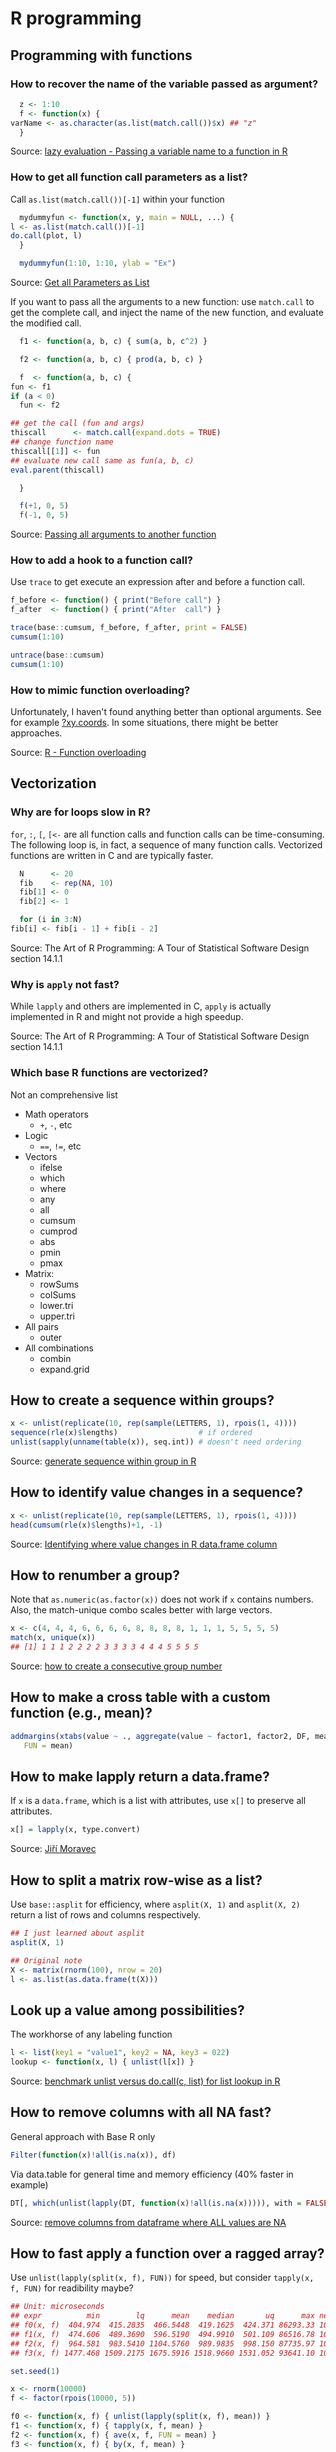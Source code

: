 * R programming

** Programming with functions

*** How to recover the name of the variable passed as argument?

    #+begin_src R
      z <- 1:10
      f <- function(x) {
	varName <- as.character(as.list(match.call())$x) ## "z"
      }
    #+end_src

    Source: [[https://stackoverflow.com/a/19134129/2860744][lazy evaluation - Passing a variable name to a function in R]]

*** How to get all function call parameters as a list?

    Call =as.list(match.call())[-1]= within your function

    #+begin_src R
      mydummyfun <- function(x, y, main = NULL, ...) {
	l <- as.list(match.call())[-1]
	do.call(plot, l)
      }

      mydummyfun(1:10, 1:10, ylab = "Ex")
    #+end_src

    Source: [[https://stackoverflow.com/a/11892680/2860744][Get all Parameters as List]]

    If you want to pass all the arguments to a new function:
    use =match.call= to get the complete call, and inject
    the name of the new function, and evaluate the modified call.


    #+begin_src R
      f1 <- function(a, b, c) { sum(a, b, c^2) }

      f2 <- function(a, b, c) { prod(a, b, c) }

      f  <- function(a, b, c) {
	fun <- f1
	if (a < 0)
	  fun <- f2

	## get the call (fun and args)
	thiscall      <- match.call(expand.dots = TRUE)
	## change function name
	thiscall[[1]] <- fun
	## evaluate new call same as fun(a, b, c)
	eval.parent(thiscall)

      }

      f(+1, 0, 5)
      f(-1, 0, 5)
    #+end_src

    Source: [[https://stackoverflow.com/a/56811164/2860744][Passing all arguments to another function]]

*** How to add a hook to a function call?

    Use =trace= to get execute an expression after and before a
    function call.

    #+begin_src R
      f_before <- function() { print("Before call") }
      f_after  <- function() { print("After  call") }

      trace(base::cumsum, f_before, f_after, print = FALSE)
      cumsum(1:10)

      untrace(base::cumsum)
      cumsum(1:10)
    #+end_src

*** How to mimic function overloading?

    Unfortunately, I haven't found anything better than optional
    arguments. See for example [[https://github.com/wch/r-source/blob/bba8fa69246ea248da33a566f463196614bb5242/src/library/grDevices/R/xyz.coords.R#L21][?xy.coords]]. In some situations, there
    might be better approaches.

    Source: [[https://stackoverflow.com/a/9266265/2860744][R - Function overloading]]

** Vectorization

*** Why are for loops slow in R?

    =for=, =:=, =[=, =[<-= are all function calls and function calls
    can be time-consuming.  The following loop is, in fact, a sequence
    of many function calls. Vectorized functions are written in C and
    are typically faster.

    #+begin_src R
      N      <- 20
      fib    <- rep(NA, 10)
      fib[1] <- 0
      fib[2] <- 1

      for (i in 3:N)
	fib[i] <- fib[i - 1] + fib[i - 2]
    #+end_src

    Source: The Art of R Programming: A Tour of Statistical Software
    Design section 14.1.1

*** Why is =apply= not fast?

    While =lapply= and others are implemented in C, =apply= is actually
    implemented in R and might not provide a high speedup.

    Source: The Art of R Programming: A Tour of Statistical Software
    Design section 14.1.1

*** Which base R functions are vectorized?

    Not an comprehensive list

    - Math operators
      - =+=, =-=, etc
    - Logic
      - ====, =!==, etc
    - Vectors
      - ifelse
      - which
      - where
      - any
      - all
      - cumsum
      - cumprod
      - abs
      - pmin
      - pmax
    - Matrix:
      - rowSums
      - colSums
      - lower.tri
      - upper.tri
    - All pairs
      - outer
    - All combinations
      - combin
      - expand.grid

** How to create a sequence within groups?

   #+begin_src R
     x <- unlist(replicate(10, rep(sample(LETTERS, 1), rpois(1, 4))))
     sequence(rle(x)$lengths)                  # if ordered
     unlist(sapply(unname(table(x)), seq.int)) # doesn't need ordering
   #+end_src

   Source: [[https://stackoverflow.com/a/18815118/2860744][generate sequence within group in R]]

** How to identify value changes in a sequence?

   #+begin_src R
     x <- unlist(replicate(10, rep(sample(LETTERS, 1), rpois(1, 4))))
     head(cumsum(rle(x)$lengths)+1, -1)
   #+end_src

   Source: [[https://stackoverflow.com/a/45154771/2860744][Identifying where value changes in R data.frame column]]

** How to renumber a group?

   Note that =as.numeric(as.factor(x))= does not work if =x= contains
   numbers. Also, the match-unique combo scales better with large
   vectors.

   #+begin_src R
     x <- c(4, 4, 4, 6, 6, 6, 6, 8, 8, 8, 8, 1, 1, 1, 5, 5, 5, 5)
     match(x, unique(x))
     ## [1] 1 1 1 2 2 2 2 3 3 3 3 4 4 4 5 5 5 5
   #+end_src

   Source: [[https://stackoverflow.com/a/6113019/2860744][how to create a consecutive group number]]

** How to make a cross table with a custom function (e.g., mean)?

   #+begin_src R
     addmargins(xtabs(value ~ ., aggregate(value ~ factor1, factor2, DF, mean)),
		FUN = mean)
   #+end_src

** How to make lapply return a data.frame?

   If =x= is a =data.frame=, which is a list with attributes, use =x[]=
   to preserve all attributes.

   #+begin_src R
     x[] = lapply(x, type.convert)
   #+end_src

   Source: [[https://github.com/J-Moravec][Jiří Moravec]]

** How to split a matrix row-wise as a list?

   Use =base::asplit= for efficiency, where =asplit(X, 1)= and
   =asplit(X, 2)= return a list of rows and columns respectively.

   #+begin_src R
     ## I just learned about asplit
     asplit(X, 1)

     ## Original note
     X <- matrix(rnorm(100), nrow = 20)
     l <- as.list(as.data.frame(t(X)))
   #+end_src

** Look up a value among possibilities?

   The workhorse of any labeling function

   #+begin_src R
     l <- list(key1 = "value1", key2 = NA, key3 = 022)
     lookup <- function(x, l) { unlist(l[x]) }
   #+end_src

   Source: [[https://gist.github.com/luisdamiano/c8dc80775970e3159b6d4282e1bd85dd][benchmark unlist versus do.call(c, list) for list lookup in R]]

** How to remove columns with all NA fast?

   General approach with Base R only

   #+begin_src R
     Filter(function(x)!all(is.na(x)), df)
   #+end_src

   Via data.table for general time and memory efficiency (40% faster in example)

   #+begin_src R
     DT[, which(unlist(lapply(DT, function(x)!all(is.na(x))))), with = FALSE]
   #+end_src

   Source: [[https://stackoverflow.com/a/12614723/2860744][remove columns from dataframe where ALL values are NA]]

** How to fast apply a function over a ragged array?

   Use =unlist(lapply(split(x, f), FUN))= for speed, but consider
   =tapply(x, f, FUN)= for readibility maybe?

   #+begin_src R
     ## Unit: microseconds
     ## expr          min        lq      mean    median       uq      max neval
     ## f0(x, f)  404.974  415.2835  466.5448  419.1625  424.371 86293.33 10000
     ## f1(x, f)  474.606  489.3690  596.5190  494.9910  501.109 86516.78 10000
     ## f2(x, f)  964.581  983.5410 1104.5760  989.9835  998.150 87735.97 10000
     ## f3(x, f) 1477.468 1509.2175 1675.5916 1518.9660 1531.052 93641.10 10000

     set.seed(1)

     x <- rnorm(10000)
     f <- factor(rpois(10000, 5))

     f0 <- function(x, f) { unlist(lapply(split(x, f), mean)) }
     f1 <- function(x, f) { tapply(x, f, mean) }
     f2 <- function(x, f) { ave(x, f, FUN = mean) }
     f3 <- function(x, f) { by(x, f, mean) }

     bench <- microbenchmark::microbenchmark(
				f0(x, f), f1(x, f), f2(x, f), f3(x, f),
				times = 1E4)

     print(bench)
   #+end_src

** How to fast subset rows corresponding to max value by group?

   #+begin_src R
     ## Row with maximum `g` for each group `id` in the `bdt` data.table
     bdt[bdt[, .I[g == max(g)], by = id]$V1]
   #+end_src

   Source: [[https://stackoverflow.com/a/16574176/2860744][subset rows corresponding to max value by group using data.table]]

** How to create named vector programatically in one statement?

   #+begin_src R
     out <- setNames(c("value1", "value2"), c("name1", "name2"))
   #+end_src

   Source: [[https://stackoverflow.com/a/22428439/2860744][create a numeric vector with names in one statement?]]

** How to get all function call arguments as a list?

   Including ellipsis also!

   #+begin_src R
     f <- function(a, b = 2, ...) { c(as.list(environment()), list(...)) }
   #+end_src

   Source: [[https://stackoverflow.com/a/17244041][get all Parameters as List]]

** How to debug an error thrown in a package?

   #+begin_src R
     options(error = recover, show.error.locations = TRUE, warn = 2)
   #+end_src

   Source: [[https://stackoverflow.com/a/13456223/2860744][debugging unexpected errors in R -- how can I find where the
   error occurred?]]

** How to draw a plot with minimal margins?

   #+begin_src R
     ## oma: Outer  = device margin lines (bltr)
     ## mar: Margin = figure margin lines (bltr)
     ## mgp:      ? = axis margin lines (title, label, line)

     ## No title
     opar <- par(
       oma = c(0, 0, 0, 0) + .1,
       mar = c(3, 3, 0, 0),
       mgp = c(2, 1, 0)
     )

     plot(x = 1:10, y = 1:10)

     ## No title nor axis labels
     opar <- par(
       oma = c(0, 0, 0, 0) + .1,
       mar = c(2, 2, 0, 0),
       mgp = c(2, 1, 0)
     )

     plot(x = 1:10, y = 1:10)
   #+end_src

** How to check if a value is in an interval?

   #+begin_src R
     ## x <- 1
     ## confint <- c(-0.5, 0.5)
     (prod(sign(confint - x)) < 0)
   #+end_src

   Source: rickyrick at libera.chat

** How to plot in log scale with base R?

   #+begin_src R
     plot(exp(1:10), 1:10, log = "x")
     plot(1:10, exp(1:10), log = "y")
     plot(exp(1:10), exp(1:10), log = "xy")
   #+end_src

** How to fine tune R plot margins?

   - [[https://www.rstudio.com/wp-content/uploads/2016/10/how-big-is-your-graph.pdf][How Big is Your Graph?]]

** How to make beautiful plots with base R?

   - [[http://karolis.koncevicius.lt/posts/r_base_plotting_without_wrappers/][R base plotting without wrappers]]

** How to improve the look of my rmarkdown HTML document?

   Thanks to fendur on #R at libera.chat

   - Client-side, precomputed dashboard like document:
     - Idea: one /chapter/ contains an image plus some comments
     - Start with =html_document=
     - Use =.tabset-pills= to organize chapters
     - Use =.tabset-fade= to make switching smoother
   - [[https://holtzy.github.io/Pimp-my-rmd/][Pimp my RMD: a few tips for R Markdown]]

  Below is a quick template I prepared.

  #+begin_src ascii
    ---
    title: "Barebone dashboard"
    date: "`r Sys.Date()`"
    output: html_document
    ---

    <style type="text/css">
    .main-container {
       max-width: 100% !important;
    }
    .title, .author, .date {
      display:inline!important;
    }
    .nav-pills {
      line-height: 0px !important;
    }
    .h1 {
     font-size: 16px !important;
    }
    </style>

    ```{r setup, include = FALSE}
    knitr::opts_chunk$set(
      echo       = FALSE,
      fig.align  = "center",
      fig.width  = 16,
      fig.height = 8.1,
      out.height = "80%"
    )
    ```

    # {.tabset .tabset-fade .tabset-pills}

    ## Precipitation per year

    ```{r}
    plot(Nile, col = "darkgreen", lwd = 2, log = "y")
    title(main = "Annual flow of the river", adj = 1, line = .5)
    ```

    1. This is a full-page wide picture
    2. Line 2
    3. Line 3
    4. Line 4
    5. Line 5

    ## MPG explained

    ```{r}
    par(mfrow = c(1, 2))
    plot(mtcars$mpg, mtcars$drat)
    plot(mtcars$mpg, mtcars$wt)
    ```

    1. This is a full-page side-by-side picture
    2. Line 2
    3. Line 3
    4. Line 4
    5. Line 5

    ## Species and width

    ```{r fig.width = 8.1, fig.height = 8.1}
    pairs(iris[, 1:3], col = iris$Species, bg = iris$Species, pch = 21)
    ```

    1. This is a full-page square picture
    2. Line 2
    3. Line 3
    4. Line 4
    5. Line 5
  #+end_src

** Resources

   - [[https://pj.freefaculty.org/R/Rtips.html][Rtips]]
   - [[http://karolis.koncevicius.lt/posts/collection_of_simple_r_shortcuts/][A Collection of Simple R Shortcuts]]
   - [[https://csgillespie.github.io/efficientR/set-up.html#blas-and-alternative-r-interpreters][Efficient R programming]]
